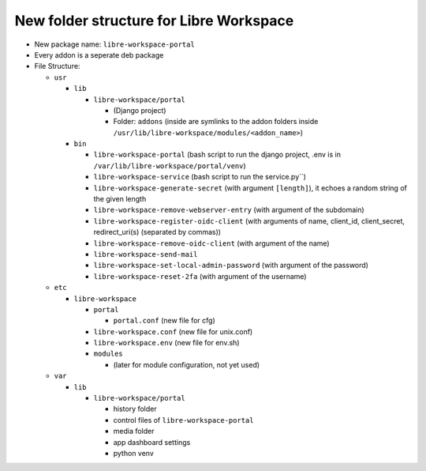 #################################
New folder structure for Libre Workspace
#################################

- New package name: ``libre-workspace-portal``
- Every addon is a seperate deb package

- File Structure:

  - ``usr``

    - ``lib``

      - ``libre-workspace/portal``

        - (Django project)
        - Folder: ``addons`` (inside are symlinks to the addon folders inside ``/usr/lib/libre-workspace/modules/<addon_name>``)

    - ``bin``

      - ``libre-workspace-portal`` (bash script to run the django project, .env is in ``/var/lib/libre-workspace/portal/venv``)
      - ``libre-workspace-service`` (bash script to run the service.py``)
      - ``libre-workspace-generate-secret`` (with argument ``[length]``), it echoes a random string of the given length
      - ``libre-workspace-remove-webserver-entry`` (with argument of the subdomain)
      - ``libre-workspace-register-oidc-client`` (with arguments of name, client_id, client_secret, redirect_uri(s) (separated by commas))
      - ``libre-workspace-remove-oidc-client`` (with argument of the name)
      - ``libre-workspace-send-mail``
      - ``libre-workspace-set-local-admin-password`` (with argument of the password)
      - ``libre-workspace-reset-2fa`` (with argument of the username)

  - ``etc``

    - ``libre-workspace``

      - ``portal``
        
        - ``portal.conf`` (new file for cfg)

      - ``libre-workspace.conf`` (new file for unix.conf)
      - ``libre-workspace.env`` (new file for env.sh)
      - ``modules``
      
        - (later for module configuration, not yet used)

  - ``var``

    - ``lib``

      - ``libre-workspace/portal``

        - history folder
        - control files of ``libre-workspace-portal``
        - media folder
        - app dashboard settings
        - python venv
